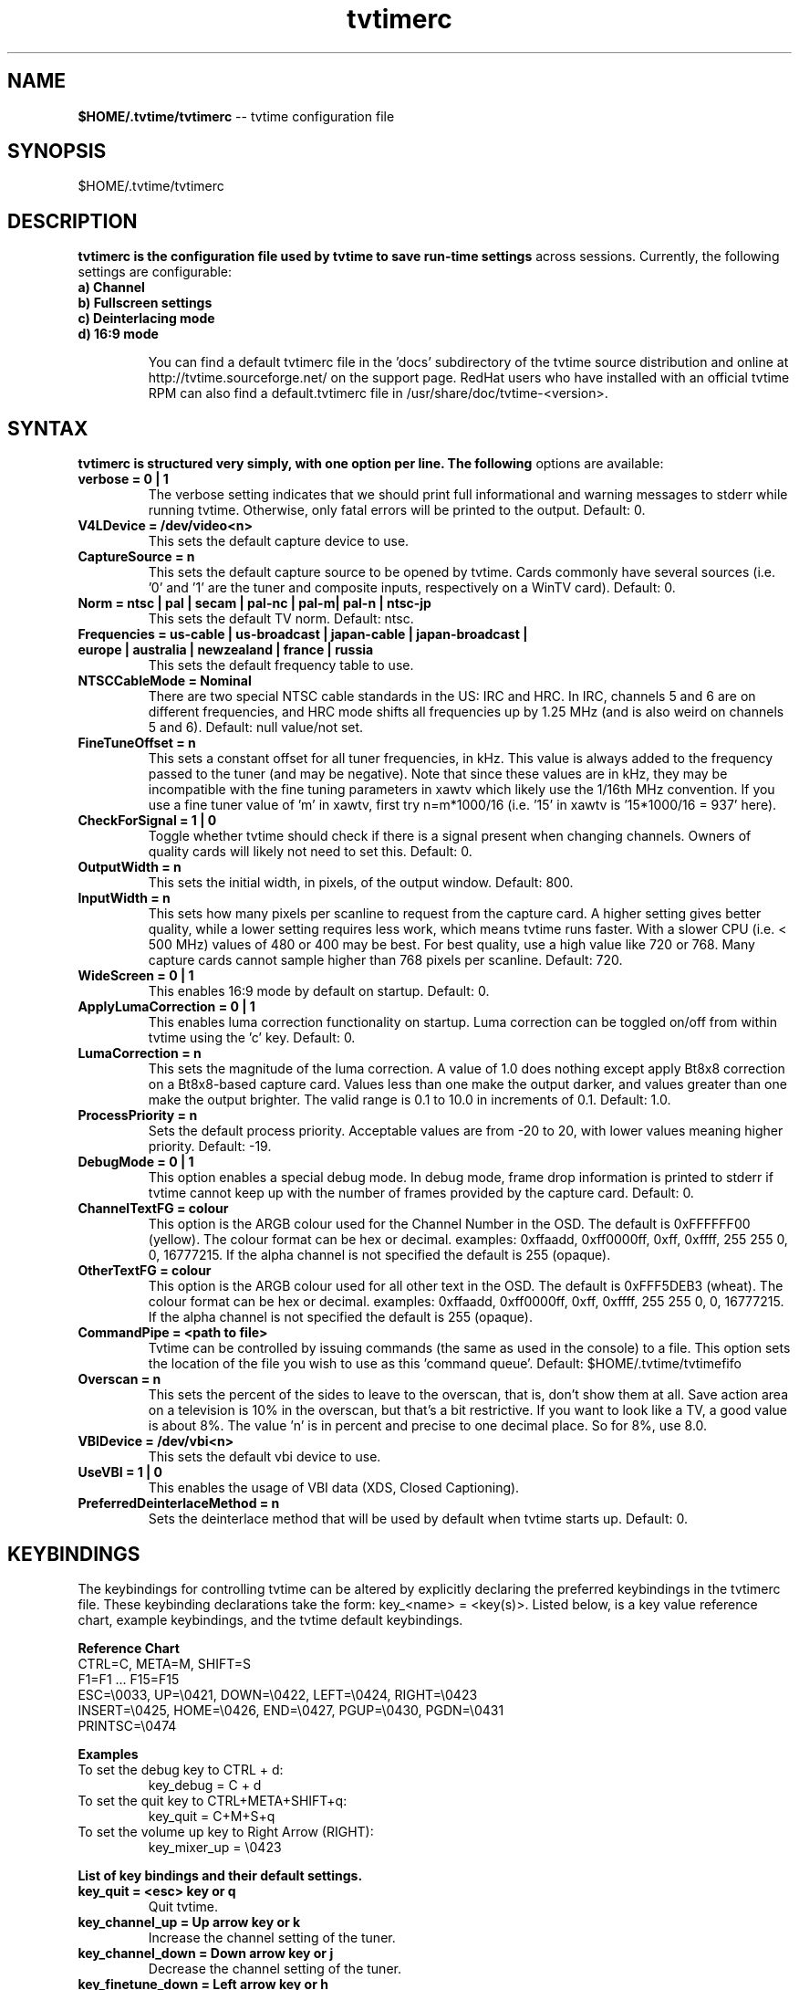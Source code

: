 .TH tvtimerc 5 "February 2003" "tvtime 0.9.7"
.SH NAME
.LP
\fB$HOME/.tvtime/tvtimerc\fR -- tvtime configuration file

.SH SYNOPSIS
.br
$HOME/.tvtime/tvtimerc

.SH DESCRIPTION
.B tvtimerc is the configuration file used by tvtime to save run-time settings
across sessions.  Currently, the following settings are configurable:
.TP
.B a) Channel
.TP
.B b) Fullscreen settings
.TP
.B c) Deinterlacing mode
.TP
.B d) 16:9 mode
.IP
You can find a default tvtimerc file in the 'docs' subdirectory of the tvtime
source distribution and online at http://tvtime.sourceforge.net/ on the support
page. RedHat users who have installed with an official tvtime RPM can also find
a default.tvtimerc file in /usr/share/doc/tvtime-<version>.

.SH SYNTAX
.B tvtimerc is structured very simply, with one option per line. The following
options are available:
.TP
.B verbose = 0 | 1
The verbose setting indicates that we should print full informational
and warning messages to stderr while running tvtime.  Otherwise, only
fatal errors will be printed to the output. Default: 0.
.TP
.B V4LDevice = /dev/video<n>
This sets the default capture device to use.
.TP
.B CaptureSource = n
This sets the default capture source to be opened by tvtime.  Cards
commonly have several sources (i.e. '0' and '1' are the tuner and
composite inputs, respectively on a WinTV card). Default: 0.
.TP
.B Norm = ntsc | pal | secam | pal-nc | pal-m| pal-n | ntsc-jp
This sets the default TV norm. Default: ntsc.
.TP
.B Frequencies = us-cable | us-broadcast | japan-cable | japan-broadcast | europe | australia | newzealand | france | russia
This sets the default frequency table to use.
.TP
.B NTSCCableMode = Nominal
There are two special NTSC cable standards in the US: IRC and HRC.  In
IRC, channels 5 and 6 are on different frequencies, and HRC mode shifts
all frequencies up by 1.25 MHz (and is also weird on channels 5 and 6).
Default: null value/not set.
.TP
.B FineTuneOffset = n
This sets a constant offset for all tuner frequencies, in kHz.  This
value is always added to the frequency passed to the tuner (and may be
negative).  Note that since these values are in kHz, they may be
incompatible with the fine tuning parameters in xawtv which likely use
the 1/16th MHz convention.  If you use a fine tuner value of 'm' in
xawtv, first try n=m*1000/16 (i.e. '15' in xawtv is '15*1000/16 = 937'
here).
.TP
.B CheckForSignal = 1 | 0
Toggle whether tvtime should check if there is a signal present when
changing channels.  Owners of quality cards will likely not need to set
this. Default: 0.
.TP
.B OutputWidth = n
This sets the initial width, in pixels, of the output window. Default: 800.
.TP
.B InputWidth = n
This sets how many pixels per scanline to request from the capture card.
A higher setting gives better quality, while a lower setting requires
less work, which means tvtime runs faster.  With a slower CPU (i.e. <
500 MHz) values of 480 or 400 may be best.  For best quality, use a high
value like 720 or 768.  Many capture cards cannot sample higher than 768
pixels per scanline. Default: 720.
.TP
.B WideScreen = 0 | 1
This enables 16:9 mode by default on startup.  Default: 0.
.TP
.B ApplyLumaCorrection = 0 | 1
This enables luma correction functionality on startup.  Luma correction
can be toggled on/off from within tvtime using the 'c' key.  Default: 0.
.TP
.B LumaCorrection = n
This sets the magnitude of the luma correction.  A value of 1.0 does
nothing except apply Bt8x8 correction on a Bt8x8-based capture card.
Values less than one make the output darker, and values greater than one
make the output brighter.  The valid range is 0.1 to 10.0 in increments
of 0.1.  Default: 1.0.
.TP
.B ProcessPriority = n
Sets the default process priority.  Acceptable values are from -20 to
20, with lower values meaning higher priority. Default: -19.
.TP
.B DebugMode = 0 | 1
This option enables a special debug mode.  In debug mode, frame drop
information is printed to stderr if tvtime cannot keep up with the
number of frames provided by the capture card.  Default: 0.
.TP
.B ChannelTextFG = colour
This option is the ARGB colour used for the Channel Number in the OSD.
The default is 0xFFFFFF00 (yellow). The colour format can be hex or
decimal. examples: 0xffaadd, 0xff0000ff, 0xff, 0xffff, 255 255 0, 0,
16777215. If the alpha channel is not specified the default is 255
(opaque).
.TP
.B OtherTextFG = colour
This option is the ARGB colour used for all other text in the OSD. The
default is 0xFFF5DEB3 (wheat). The colour format can be hex or decimal.
examples: 0xffaadd, 0xff0000ff, 0xff, 0xffff, 255 255 0, 0, 16777215. If
the alpha channel is not specified the default is 255 (opaque).
.TP
.B CommandPipe = <path to file>
Tvtime can be controlled by issuing commands (the same as used in the
console) to a file.  This option sets the location of the file you wish
to use as this 'command queue'.  Default: $HOME/.tvtime/tvtimefifo
.TP
.B Overscan = n
This sets the percent of the sides to leave to the overscan, that is, don't
show them at all.  Save action area on a television is 10% in the overscan,
but that's a bit restrictive.  If you want to look like a TV, a good value
is about 8%.  The value 'n' is in percent and precise to one decimal place.
So for 8%, use 8.0.
.TP
.B VBIDevice = /dev/vbi<n>
This sets the default vbi device to use.
.TP
.B UseVBI = 1 | 0
This enables the usage of VBI data (XDS, Closed Captioning).
.TP
.B PreferredDeinterlaceMethod = n
Sets the deinterlace method that will be used by default when tvtime
starts up. Default: 0.

.SH KEYBINDINGS
The keybindings for controlling tvtime can be altered by explicitly
declaring the preferred keybindings in the tvtimerc file.  These
keybinding declarations take the form: key_<name> = <key(s)>.  Listed
below, is a key value reference chart, example keybindings, and the
tvtime default keybindings.
.P
.B Reference Chart
.TP
CTRL=C, META=M, SHIFT=S
.TP
F1=F1 ... F15=F15
.TP
ESC=\\0033, UP=\\0421, DOWN=\\0422, LEFT=\\0424, RIGHT=\\0423
.TP
INSERT=\\0425, HOME=\\0426, END=\\0427, PGUP=\\0430, PGDN=\\0431
.TP
PRINTSC=\\0474
.P
.B Examples
.TP
To set the debug key to CTRL + d:
key_debug = C + d
.TP
To set the quit key to CTRL+META+SHIFT+q:
key_quit = C+M+S+q
.TP
To set the volume up key to Right Arrow (RIGHT):
key_mixer_up = \\0423
.P
.B List of key bindings and their default settings.
.TP
.B key_quit                   = <esc> key or q
Quit tvtime.
.TP
.B key_channel_up             = Up arrow key or k
Increase the channel setting of the tuner.
.TP
.B key_channel_down           = Down arrow key or j
Decrease the channel setting of the tuner.
.TP
.B key_finetune_down          = Left arrow key or h
Fine-tune channel down by .06 MHz.
.TP
.B key_finetune_up            = Right arrow key or l
Fine-tune channel up by .06 MHz.
.TP
.B key_freqlist_down          = [
Previous frequency table.
.TP
.B key_freqlist_up            = ]
Next frequency table.
.TP
.B key_luma_correction_toggle = c
Toggle luma correction on/off.
.TP
.B key_luma_down              = z
Increase correction value by 0.1.
.TP
.B key_luma_up                = x
Decrease correction value by 0.1.
.TP
.B key_mixer_mute             = m
Toggle soundcard line-in mute.
.TP
.B key_mixer_up               = +
Increase volume of tuner audio by 1%.
.TP
.B key_mixer_down             = -
Decrease volume of tuner audio by 1%.
.TP
.B key_hue_down               = F1
Decreases the hue setting of the capture card input.
.TP
.B key_hue_up                 = F2
Increases the hue setting of the capture card input.
.TP
.B key_bright_down            = F3
Decreases the brightness setting of the capture card input.
.TP
.B key_bright_up              = F4
Increases the brightness setting of the capture card input.
.TP
.B key_cont_down              = F5
Decreases the contrast setting of the capture card input.
.TP
.B key_cont_up                = F6
Increases the contrast setting of the capture card input.
.TP
.B key_colour_down            = F7
Decreases the colour setting of the capture card input.
.TP
.B key_colour_up              = F8
Increases the colour setting of the capture card input.
.TP
.B key_scan_channels          = F10
Scan through all channels.
.TP
.B key_show_bars              = F11
Show Colour Bars.
.TP
.B key_show_credits           = F12
Show TVTime Credits.
.TP
.B key_debug                  = d
Print debug statistics to stderr.
.TP
.B key_fullscreen             = f
Toggle fullscreen mode.
.TP
.B key_tv_video               = i
Switch between the inputs on your card, usually between the tuner, composite input, or S-Video input.
.TP
.B key_aspect                 = a
Toggle aspect ratio between 4:3 and 16:9 mode.
.TP
.B key_screenshot             = s
Take a screenshot.
.TP
.B key_deinterlacing_mode     = t
Toggle available deinterlacing modes.
.TP
.B key_toggle_ntsc_cable_mode = n
Cycle through NTSC cable modes ( normal, IRC, HRC ).
.TP
.B key_toggle_console         = `
Activates/Deactivates the tvtime console.
.TP
.B key_toggle_cc              = w
Activates/Deactivates closed-captioning.
.TP
.B key_skip_channel           = r
Makes tvtime skip over the current channel during the current session when channel-surfing.
.TP
.B key_auto_adjust_pict       = \\0040 
Tvtime will auto-adjust picture quality settings. \\0040 is the space bar.
.TP
.B key_toggle_half_framerate  = =
Activates/Deactivates half-framerate mode.
.P
.B Tvtime supports up to 9 mouse button bindings.
.TP
.B mouse_button_1             = display_info
Tvtime will show the information screen (i.e. channel number, time, VBI text).
.TP
.B mouse_button_2             = mixer_mute
Toggle soundcard line-in mute.
.TP
.B mouse_button_3             = tv_video
Switch between the inputs on your card, usually between the tuner, composite input, or S-Video input.
.TP
.B mouse_button_4             = channel_up
Increase the channel setting of the tuner.
.TP
.B mouse_button_5             = channel_down
Decrease the channel setting of the tuner.

.SH SEE ALSO
tvtime(1)
